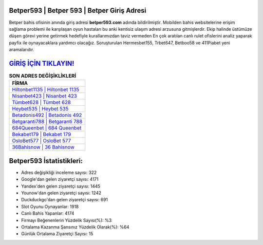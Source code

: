 ﻿Betper593 | Betper 593 | Betper Giriş Adresi
===================================

.. image:: images/betper-giris.jpg
   :width: 600
   
Betper bahis ofisinin anında giriş adresi **betper593.com** adında bildirilmiştir. Mobilden bahis websitelerine erişim sağlama problemi ile karşılaşan oyun hastaları bu anki kentisiz ulaşım adresi arzusuna gitmişlerdir. Ekip halinde üstümüze düşen görevi yerine getirmek hedefiyle kurallarımızdan taviz vermeden En çok aratılan canlı rulet ofislerini analiz yaparak payfix ile oynayacaklara yardımcı olacağız. Soruşturulan Hermesbet155, Trbet647, Betboo58 ve 411Piabet yeni aramalarıdır.

`GİRİŞ İÇİN TIKLAYIN! <https://urlday.cc/git>`_
==============

.. list-table:: **SON ADRES DEĞİŞİKLİKLERİ**
   :widths: 100
   :header-rows: 1

   * - FİRMA
   * - `Hiltonbet1135 | Hiltonbet 1135 <hiltonbet1135-hiltonbet-1135-hiltonbet-giris-adresi.html>`_
   * - `Nisanbet423 | Nisanbet 423 <nisanbet423-nisanbet-423-nisanbet-giris-adresi.html>`_
   * - `Tümbet628 | Tümbet 628 <tumbet628-tumbet-628-tumbet-giris-adresi.html>`_	 
   * - `Heybet535 | Heybet 535 <heybet535-heybet-535-heybet-giris-adresi.html>`_	 
   * - `Betadonis492 | Betadonis 492 <betadonis492-betadonis-492-betadonis-giris-adresi.html>`_ 
   * - `Betgaranti788 | Betgaranti 788 <betgaranti788-betgaranti-788-betgaranti-giris-adresi.html>`_
   * - `684Queenbet | 684 Queenbet <684queenbet-684-queenbet-queenbet-giris-adresi.html>`_	 
   * - `Bekabet179 | Bekabet 179 <bekabet179-bekabet-179-bekabet-giris-adresi.html>`_
   * - `OsloBet577 | OsloBet 577 <oslobet577-oslobet-577-oslobet-giris-adresi.html>`_
   * - `36Bahisnow | 36 Bahisnow <36bahisnow-36-bahisnow-bahisnow-giris-adresi.html>`_
	 
Betper593 İstatistikleri:
===================================	 
* Adres değişikliği inceleme sayısı: 322
* Google'dan gelen ziyaretçi sayısı: 4171
* Yandex'den gelen ziyaretçi sayısı: 1445
* Younow'dan gelen ziyaretçi sayısı: 1242
* Duckduckgo'dan gelen ziyaretçi sayısı: 691
* Slot Oyunu Oynayanlar: 1918
* Canlı Bahis Yapanlar: 4174
* Firmayı Beğenenlerin Yüzdelik Sayısı(%): %3
* Ortalama Kazanma Şansınız Yüzdelik Olarak(%): %64
* Günlük Ortalama Ziyaretçi Sayısı: 15
